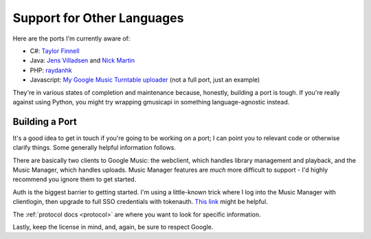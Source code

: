 .. _ports:

Support for Other Languages
===========================

Here are the ports I'm currently aware of:


-  C#:
   `Taylor Finnell <https://github.com/Byteopia/GoogleMusicAPI.NET>`__
-  Java: `Jens Villadsen <https://github.com/jkiddo/gmusic.api>`__
   and `Nick Martin <https://github.com/xnickmx/google-play-client>`__
-  PHP:
   `raydanhk <http://code.google.com/p/unofficial-google-music-api-php/>`__
-  Javascript: `My Google Music Turntable uploader
   <https://github.com/simon-weber/Google-Music-Turntable-Uploader>`__
   (not a full port, just an example)

They're in various states of completion and maintenance because,
honestly, building a port is tough. If you're really against using Python,
you might try wrapping gmusicapi in something language-agnostic instead.

Building a Port
---------------

It's a good idea to get in touch if you're going to be working on a port;
I can point you to relevant code or otherwise clarify things. Some generally
helpful information follows.

There are basically two clients to Google Music: the webclient, which handles
library management and playback, and the Music Manager, which handles uploads.
Music Manager features are *much* more difficult to support - I'd highly
recommend you ignore them to get started.

Auth is the biggest barrier to getting started. I'm using a little-known trick
where I log into the Music Manager with clientlogin, then upgrade to full SSO
credentials with tokenauth. `This link
<http://nelenkov.blogspot.com/2012/11/sso-using-account-manager.html>`__ might
be helpful.

The :ref:`protocol docs <protocol>` are where you want to look for specific information.

Lastly, keep the license in mind, and, again, be sure to respect Google.
